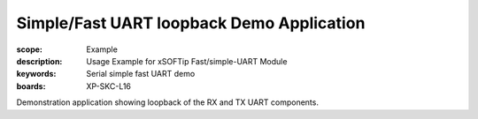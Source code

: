
Simple/Fast UART loopback Demo Application
==========================================

:scope: Example
:description: Usage Example for xSOFTip Fast/simple-UART Module
:keywords: Serial simple fast UART demo
:boards: XP-SKC-L16

Demonstration application showing loopback of the RX and TX UART components.
